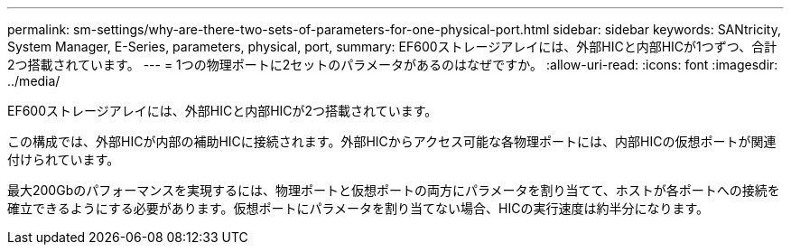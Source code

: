 ---
permalink: sm-settings/why-are-there-two-sets-of-parameters-for-one-physical-port.html 
sidebar: sidebar 
keywords: SANtricity, System Manager, E-Series, parameters, physical, port, 
summary: EF600ストレージアレイには、外部HICと内部HICが1つずつ、合計2つ搭載されています。 
---
= 1つの物理ポートに2セットのパラメータがあるのはなぜですか。
:allow-uri-read: 
:icons: font
:imagesdir: ../media/


[role="lead"]
EF600ストレージアレイには、外部HICと内部HICが2つ搭載されています。

この構成では、外部HICが内部の補助HICに接続されます。外部HICからアクセス可能な各物理ポートには、内部HICの仮想ポートが関連付けられています。

最大200Gbのパフォーマンスを実現するには、物理ポートと仮想ポートの両方にパラメータを割り当てて、ホストが各ポートへの接続を確立できるようにする必要があります。仮想ポートにパラメータを割り当てない場合、HICの実行速度は約半分になります。
